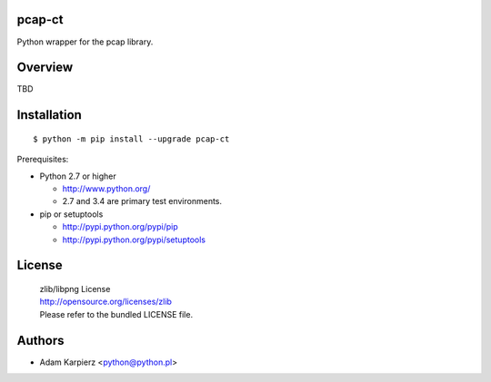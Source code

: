 pcap-ct
=======

Python wrapper for the pcap library.

Overview
========

TBD

Installation
============

::

    $ python -m pip install --upgrade pcap-ct

Prerequisites:

+ Python 2.7 or higher

  * http://www.python.org/
  * 2.7 and 3.4 are primary test environments.

+ pip or setuptools

  * http://pypi.python.org/pypi/pip
  * http://pypi.python.org/pypi/setuptools

License
=======

  | zlib/libpng License
  | http://opensource.org/licenses/zlib
  | Please refer to the bundled LICENSE file.

Authors
=======

* Adam Karpierz <python@python.pl>
